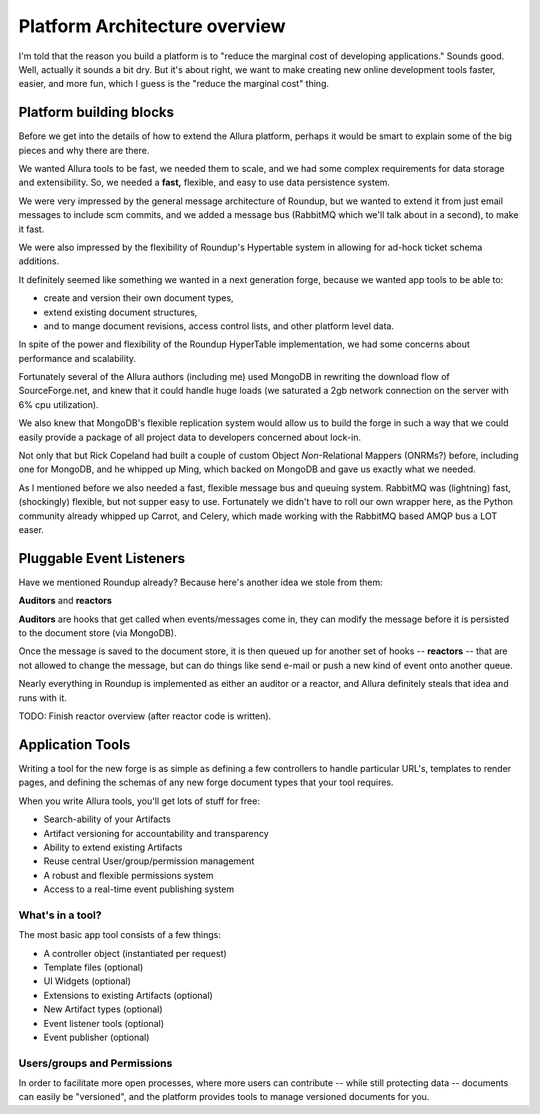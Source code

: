 Platform Architecture overview
===================================

I'm told that the reason you build a platform is to "reduce the marginal cost 
of developing applications."  Sounds good.   Well, actually it sounds a bit 
dry.  But it's about right, we want to make creating new online development 
tools faster, easier, and more fun, which I guess is the "reduce the marginal 
cost" thing.

Platform building blocks
---------------------------------------------------------------------

Before we get into the details of how to extend the Allura platform, perhaps 
it would be smart to explain some of the big pieces and why there are there. 

We wanted Allura tools to be fast, we needed them to scale, and we had some
complex requirements for data storage and extensibility.  So, we needed a 
**fast,** flexible, and easy to use data persistence system.  

We were very impressed by the general message architecture of Roundup, but we 
wanted to extend it from just email messages to include scm commits, and we 
added a message bus (RabbitMQ which we'll talk about in a second), to make 
it fast. 

.. image:: _static/images/messages.png
   :alt: Message Architecture
   
We were also impressed by the flexibility of Roundup's Hypertable system in 
allowing for ad-hock ticket schema additions. 

It definitely seemed like something we wanted in a next generation forge, 
because we wanted app tools to be able to:

* create and version their own document types, 
* extend existing document structures, 
* and to mange document revisions, access control lists, and other 
  platform level data.  

In spite of the power and flexibility of the Roundup HyperTable 
implementation, we had some concerns about performance and scalability.

Fortunately several of the Allura authors (including me) used MongoDB 
in rewriting the download flow of SourceForge.net, and knew that it could 
handle huge loads (we saturated a 2gb network connection on the server 
with 6% cpu utilization).

We also knew that MongoDB's flexible replication system would allow us 
to build the forge in such a way that we could easily provide a 
package of all project data to developers concerned about lock-in. 

Not only that but Rick Copeland had built a couple of custom Object 
*Non*-Relational Mappers (ONRMs?) before, including one for MongoDB, 
and he whipped up Ming, which backed on MongoDB and gave us exactly 
what we needed. 

As I mentioned before we also needed a fast, flexible message bus and queuing 
system. RabbitMQ was (lightning) fast, (shockingly) flexible, but not supper 
easy to use. Fortunately we didn't have to roll our own wrapper here, as 
the Python community already whipped up Carrot, and Celery, which made 
working with the RabbitMQ based AMQP bus a LOT easer. 


Pluggable Event Listeners
---------------------------------------------------------------------

Have we mentioned Roundup already?   Because here's another idea we stole 
from them: 

**Auditors** and **reactors**

**Auditors** are hooks that get called when events/messages come in, 
they can modify the message before it is persisted to the document 
store (via MongoDB).   

Once the message is saved to the document store, it is then queued up for another 
set of hooks -- **reactors** -- that are not allowed to change the
message, but can do things like send e-mail or push a new kind of event 
onto another queue. 
 
Nearly everything in Roundup is implemented as either an auditor or a reactor,
and Allura definitely steals that idea and runs with it. 

TODO: Finish reactor overview (after reactor code is written).


Application Tools
---------------------------------------------------------------------

Writing a tool for the new forge is as simple as defining a few controllers
to handle particular URL's, templates to render pages, and defining the schemas 
of any new forge document types that your tool requires.

.. image:: _static/images/tools.png
   :alt: App Tools
   :align: right

When you write Allura tools, you'll get lots of stuff for free:

* Search-ability of your Artifacts
* Artifact versioning for accountability and transparency
* Ability to extend existing Artifacts
* Reuse central User/group/permission management
* A robust and flexible permissions system
* Access to a real-time event publishing system

What's in a tool?
~~~~~~~~~~~~~~~~~~~~~~~~~~~~~~~~~~~~~~~~~~~~~~~~~~~~~~~~~~~~~~~~~~~~~

The most basic app tool consists of a few things:

* A controller object (instantiated per request)
* Template files (optional)
* UI Widgets (optional)
* Extensions to existing Artifacts (optional)
* New Artifact types (optional)
* Event listener tools (optional)
* Event publisher (optional)

Users/groups and Permissions
~~~~~~~~~~~~~~~~~~~~~~~~~~~~~~~~~~~~~~~~~~~~~~~~~~~~~~~~~~~~~~~~~~~~~

In order to facilitate more open processes, where more users can contribute 
-- while still protecting data -- documents can easily be "versioned", and 
the platform provides tools to manage versioned documents for you.



